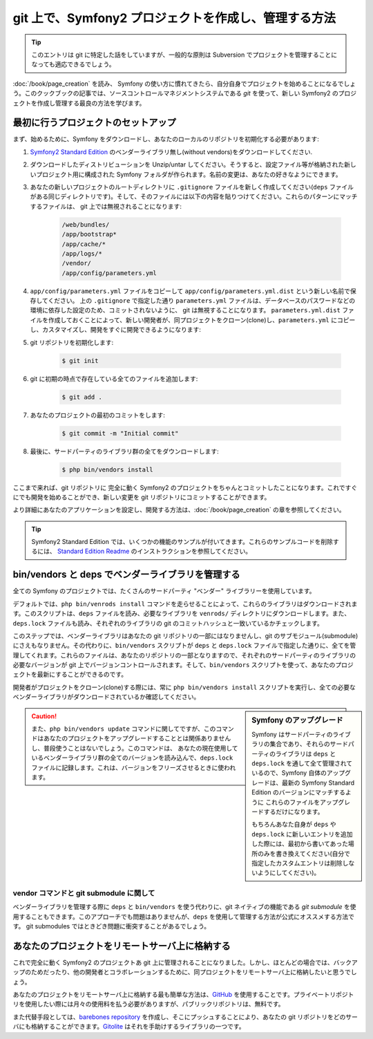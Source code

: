 git 上で、Symfony2 プロジェクトを作成し、管理する方法
=====================================================

.. tip::

    このエントリは git に特定した話をしていますが、一般的な原則は Subversion でプロジェクトを管理することになっても適応できるでしょう。

:doc:`/book/page_creation` を読み、 Symfony の使い方に慣れてきたら、自分自身でプロジェクトを始めることになるでしょう。このクックブックの記事では、ソースコントロールマネジメントシステムである `git` を使って、新しい Symfony2 のプロジェクトを作成し管理する最良の方法を学びます。

最初に行うプロジェクトのセットアップ
------------------------------------

まず、始めるために、Symfony をダウンロードし、あなたのローカルのリポジトリを初期化する必要があります:

1. `Symfony2 Standard Edition`_ のベンダーライブラリ無し(without vendors)をダウンロードしてください.

2. ダウンロードしたディストリビューションを Unzip/untar してください。そうすると、設定ファイル等が格納された新しいプロジェクト用に構成された Symfony フォルダが作られます。名前の変更は、あなたの好きなようにできます。

3. あなたの新しいプロジェクトのルートディレクトリに ``.gitignore`` ファイルを新しく作成してください(``deps`` ファイルがある同じディレクトリです)。そして、そのファイルには以下の内容を貼りつけてください。これらのパターンにマッチするファイルは、 git 上では無視されることになります:

    .. code-block:: text

        /web/bundles/
        /app/bootstrap*
        /app/cache/*
        /app/logs/*
        /vendor/  
        /app/config/parameters.yml

4. ``app/config/parameters.yml`` ファイルをコピーして ``app/config/parameters.yml.dist`` という新しい名前で保存してください。 上の ``.gitignore`` で指定した通り ``parameters.yml`` ファイルは、データベースのパスワードなどの環境に依存した設定のため、コミットされないように、 git は無視することになります。 ``parameters.yml.dist`` ファイルを作成しておくことによって、新しい開発者が、同プロジェクトをクローン(clone)し、\ ``parameters.yml`` にコピーし、カスタマイズし、開発をすぐに開発できるようになります:

5. git リポジトリを初期化します:

    .. code-block:: bash
    
        $ git init

6. git に初期の時点で存在している全てのファイルを追加します:

    .. code-block:: bash
    
        $ git add .

7. あなたのプロジェクトの最初のコミットをします:

    .. code-block:: bash
    
        $ git commit -m "Initial commit"

8. 最後に、サードパーティのライブラリ群の全てをダウンロードします:

    .. code-block:: bash
    
        $ php bin/vendors install

ここまで来れば、git リポジトリに 完全に動く Symfony2 のプロジェクトをちゃんとコミットしたことになります。これですぐにでも開発を始めることができ、新しい変更を git リポジトリにコミットすることができます。

より詳細にあなたのアプリケーションを設定し、開発する方法は、\ :doc:`/book/page_creation` の章を参照してください。

.. tip::

    Symfony2 Standard Edition では、いくつかの機能のサンプルが付いてきます。これらのサンプルコードを削除するには、 `Standard Edition Readme`_ のインストラクションを参照してください。

.. _cookbook-managing-vendor-libraries:

bin/vendors と deps でベンダーライブラリを管理する
--------------------------------------------------

全ての Symfony のプロジェクトでは、たくさんのサードパーティ "ベンダー" ライブラリーを使用しています。

デフォルトでは、\ ``php bin/venrods install`` コマンドを走らせることによって、これらのライブラリはダウンロードされます。このスクリプトは、\ ``deps`` ファイルを読み、必要なライブラリを ``venrods/`` ディレクトリにダウンロードします。また、\ ``deps.lock`` ファイルも読み、それぞれのライブラリの git のコミットハッシュと一致いているかチェックします。

このステップでは、ベンダーライブラリはあなたの git リポジトリの一部にはなりませんし、git のサブモジュール(submodule) にさえもなりません。その代わりに、\ ``bin/vendors`` スクリプトが ``deps`` と ``deps.lock`` ファイルで指定した通りに、全てを管理してくれます。これらのファイルは、あなたのリポジトリの一部となりますので、それぞれのサードパーティのライブラリの必要なバージョンが git 上でバージョンコントロールされます。そして、\ ``bin/vendors`` スクリプトを使って、あなたのプロジェクトを最新にすることができるのです。

開発者がプロジェクトをクローン(clone)する際には、常に ``php bin/vendors install`` スクリプトを実行し、全ての必要なベンダーライブラリがダウンロードされているか確認してください。

.. sidebar:: Symfony のアップグレード

    Symfony はサードパーティのライブラリの集合であり、それらのサードパーティのライブラリは ``deps`` と ``deps.lock`` を通して全て管理されているので、Symfony 自体のアップグレードは、最新の Symfony Standard Edition のバージョンにマッチするように これらのファイルをアップグレードするだけになります。

    もちろんあなた自身が ``deps`` や ``deps.lock`` に新しいエントリを追加した際には、最初から書いてあった場所のみを書き換えてください(自分で指定したカスタムエントリは削除しないようにしてください)。

.. caution::

    また、\ ``php bin/vendors update`` コマンドに関してですが、このコマンドはあなたのプロジェクトをアップグレードすることとは関係ありませんし、普段使うことはないでしょう。このコマンドは、 あなたの現在使用しているベンダーライブラリ群の全てのバージョンを読み込んで、\ ``deps.lock`` ファイルに記録します。これは、バージョンをフリーズさせるときに使われます。

vendor コマンドと git submodule に関して
~~~~~~~~~~~~~~~~~~~~~~~~~~~~~~~~~~~~~~~~

ベンダーライブラリを管理する際に ``deps`` と ``bin/vendors`` を使う代わりに、\ git ネイティブの機能である `git submodule` を使用することもできます。このアプローチでも問題はありませんが、\ ``deps`` を使用して管理する方法が公式にオススメする方法です。 git submodules ではときどき問題に衝突することがあるでしょう。

あなたのプロジェクトをリモートサーバ上に格納する
------------------------------------------------

これで完全に動く Symfony2 のプロジェクトあ git 上に管理されることになりました。しかし、ほとんどの場合では、バックアップのためだったり、他の開発者とコラボレーションするために、同プロジェクトをリモートサーバ上に格納したいと思うでしょう。

あなたのプロジェクトをリモートサーバ上に格納する最も簡単な方法は、\ `GitHub`_ を使用することです。プライベートリポジトリを使用したい際には月々の使用料を払う必要がありますが、パブリックリポジトリは、無料です。

また代替手段としては、\ `barebones repository`_ を作成し、そこにプッシュすることにより、あなたの git リポジトリをどのサーバにも格納することができます。\ `Gitolite`_ はそれを手助けするライブラリの一つです。

.. _`git`: http://git-scm.com/
.. _`Symfony2 Standard Edition`: http://symfony.com/download
.. _`Standard Edition Readme`: https://github.com/symfony/symfony-standard/blob/master/README.md
.. _`git submodules`: http://book.git-scm.com/5_submodules.html
.. _`GitHub`: https://github.com/
.. _`barebones repository`: http://progit.org/book/ch4-4.html
.. _`Gitolite`: https://github.com/sitaramc/gitolite

.. 2011/10/24 ganchiku d739c578e765de86a8ad54d6ce9cd32b8a098a1f

